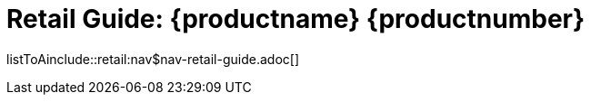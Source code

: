 = Retail Guide: {productname} {productnumber}
//include::./branding/pdf/entities.adoc[]
:doctitle: Retail Guide: {productname} {productnumber}
:toc: auto
:toclevels: 4
:doctype: book
:sectnums:
:sectnumlevels: 5

listToAinclude::retail:nav$nav-retail-guide.adoc[]
